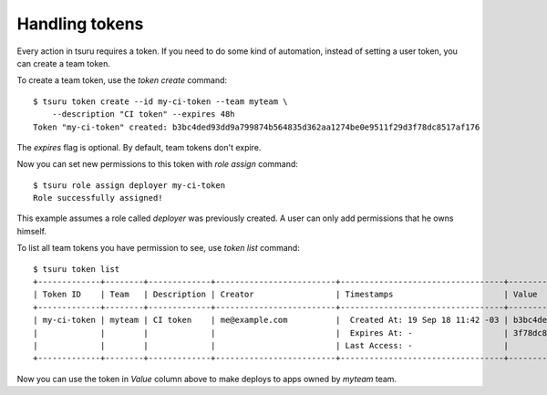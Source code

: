 .. Copyright 2018 tsuru authors. All rights reserved.
   Use of this source code is governed by a BSD-style
   license that can be found in the LICENSE file.

Handling tokens
===============

Every action in tsuru requires a token. If you need to do some kind of
automation, instead of setting a user token, you can create a team token.

To create a team token, use the `token create` command:

.. highlight:: bash

::

    $ tsuru token create --id my-ci-token --team myteam \
        --description "CI token" --expires 48h
    Token "my-ci-token" created: b3bc4ded93dd9a799874b564835d362aa1274be0e9511f29d3f78dc8517af176

The `expires` flag is optional. By default, team tokens don't expire.

Now you can set new permissions to this token with `role assign` command:

.. highlight:: bash

::

    $ tsuru role assign deployer my-ci-token
    Role successfully assigned!

This example assumes a role called `deployer` was previously created. A user
can only add permissions that he owns himself.

To list all team tokens you have permission to see, use `token list` command:

.. highlight:: bash

::

    $ tsuru token list
    +-------------+--------+-------------+-------------------------+----------------------------------+----------------------------------------------------+-----------------+
    | Token ID    | Team   | Description | Creator                 | Timestamps                       | Value                                              | Roles      |
    +-------------+--------+-------------+-------------------------+----------------------------------+----------------------------------------------------+-----------------+
    | my-ci-token | myteam | CI token    | me@example.com          |  Created At: 19 Sep 18 11:42 -03 | b3bc4ded93dd9a799874b564835d362aa1274be0e9511f29d↵ | deployer() |
    |             |        |             |                         |  Expires At: -                   | 3f78dc8517af176                                    |          |
    |             |        |             |                         | Last Access: -                   |                                                    |          |
    +-------------+--------+-------------+-------------------------+----------------------------------+----------------------------------------------------+-----------------+

Now you can use the token in `Value` column above to make deploys to apps
owned by `myteam` team.
